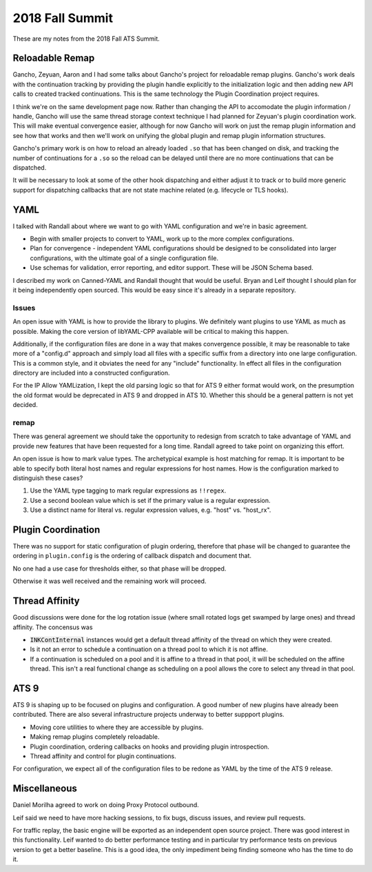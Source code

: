 2018 Fall Summit
****************

These are my notes from the 2018 Fall ATS Summit.

Reloadable Remap
================

Gancho, Zeyuan, Aaron and I had some talks about Gancho's project for reloadable remap plugins.
Gancho's work deals with the continuation tracking by providing the plugin handle explicitly
to the initialization logic and then adding new API calls to created tracked continuations. This is
the same technology the Plugin Coordination project requires.

I think we're on the same development page now. Rather than changing the API to accomodate the
plugin information / handle, Gancho will use the same thread storage context technique I had planned
for Zeyuan's plugin coordination work. This will make eventual convergence easier, although for now
Gancho will work on just the remap plugin information and see how that works and then we'll work on
unifying the global plugin and remap plugin information structures.

Gancho's primary work is on how to reload an already loaded ``.so`` that has been changed on disk,
and tracking the number of continuations for a ``.so`` so the reload can be delayed until there are
no more continuations that can be dispatched.

It will be necessary to look at some of the other hook dispatching and either adjust it to track or
to build more generic support for dispatching callbacks that are not state machine related (e.g.
lifecycle or TLS hooks).

YAML
====

I talked with Randall about where we want to go with YAML configuration and we're in basic agreement.

*  Begin with smaller projects to convert to YAML, work up to the more complex configurations.

*  Plan for convergence - independent YAML configurations should be designed to be consolidated
   into larger configurations, with the ultimate goal of a single configuration file.

*  Use schemas for validation, error reporting, and editor support. These will be JSON Schema based.

I described my work on Canned-YAML and Randall thought that would be useful. Bryan and Leif thought
I should plan for it being independently open sourced. This would be easy since it's already in a
separate repository.

Issues
------

An open issue with YAML is how to provide the library to plugins. We definitely want plugins to use
YAML as much as possible. Making the core version of libYAML-CPP available will be critical to
making this happen.

Additionally, if the configuration files are done in a way that makes convergence possible, it may
be reasonable to take more of a "config.d" approach and simply load all files with a specific suffix
from a directory into one large configuration. This is a common style, and it obviates the need for
any "include" functionality. In effect all files in the configuration directory are included into
a constructed configuration.

For the IP Allow YAMLization, I kept the old parsing logic so that for ATS 9 either format would
work, on the presumption the old format would be deprecated in ATS 9 and dropped in ATS 10. Whether
this should be a general pattern is not yet decided.

remap
-----

There was general agreement we should take the opportunity to redesign from scratch to take
advantage of YAML and provide new features that have been requested for a long time. Randall agreed
to take point on organizing this effort.

An open issue is how to mark value types. The archetypical example is host matching for remap. It
is important to be able to specify both literal host names and regular expressions for host names.
How is the configuration marked to distinguish these cases?

#. Use the YAML type tagging to mark regular expressions as ``!!regex``.

#. Use a second boolean value which is set if the primary value is a regular expression.

#. Use a distinct name for literal vs. regular expression values, e.g. "host" vs. "host_rx".

Plugin Coordination
===================

There was no support for static configuration of plugin ordering, therefore that phase will be
changed to guarantee the ordering in ``plugin.config`` is the ordering of callback dispatch and
document that.

No one had a use case for thresholds either, so that phase will be dropped.

Otherwise it was well received and the remaining work will proceed.

Thread Affinity
===============

Good discussions were done for the log rotation issue (where small rotated logs get swamped by large
ones) and thread affinity. The concensus was

* :code:`INKContInternal` instances would get a default thread affinity of the thread on which they
  were created.

*  Is it not an error to schedule a continuation on a thread pool to which it is not affine.

*  If a continuation is scheduled on a pool and it is affine to a thread in that pool, it will be
   scheduled on the affine thread. This isn't a real functional change as scheduling on a pool
   allows the core to select any thread in that pool.

ATS 9
=======

ATS 9 is shaping up to be focused on plugins and configuration. A good number of new plugins have already been contributed. There are also several infrastructure projects underway to better suppport plugins.

*  Moving core utilities to where they are accessible by plugins.

*  Making remap plugins completely reloadable.

*  Plugin coordination, ordering callbacks on hooks and providing plugin introspection.

*  Thread affinity and control for plugin continuations.

For configuration, we expect all of the configuration files to be redone as YAML by the time of the
ATS 9 release.

Miscellaneous
=============

Daniel Morilha agreed to work on doing Proxy Protocol outbound.

Leif said we need to have more hacking sessions, to fix bugs, discuss issues, and review pull
requests.

For traffic replay, the basic engine will be exported as an independent open source project. There
was good interest in this functionality. Leif wanted to do better performance testing and in
particular try performance tests on previous version to get a better baseline. This is a good idea,
the only impediment being finding someone who has the time to do it.
